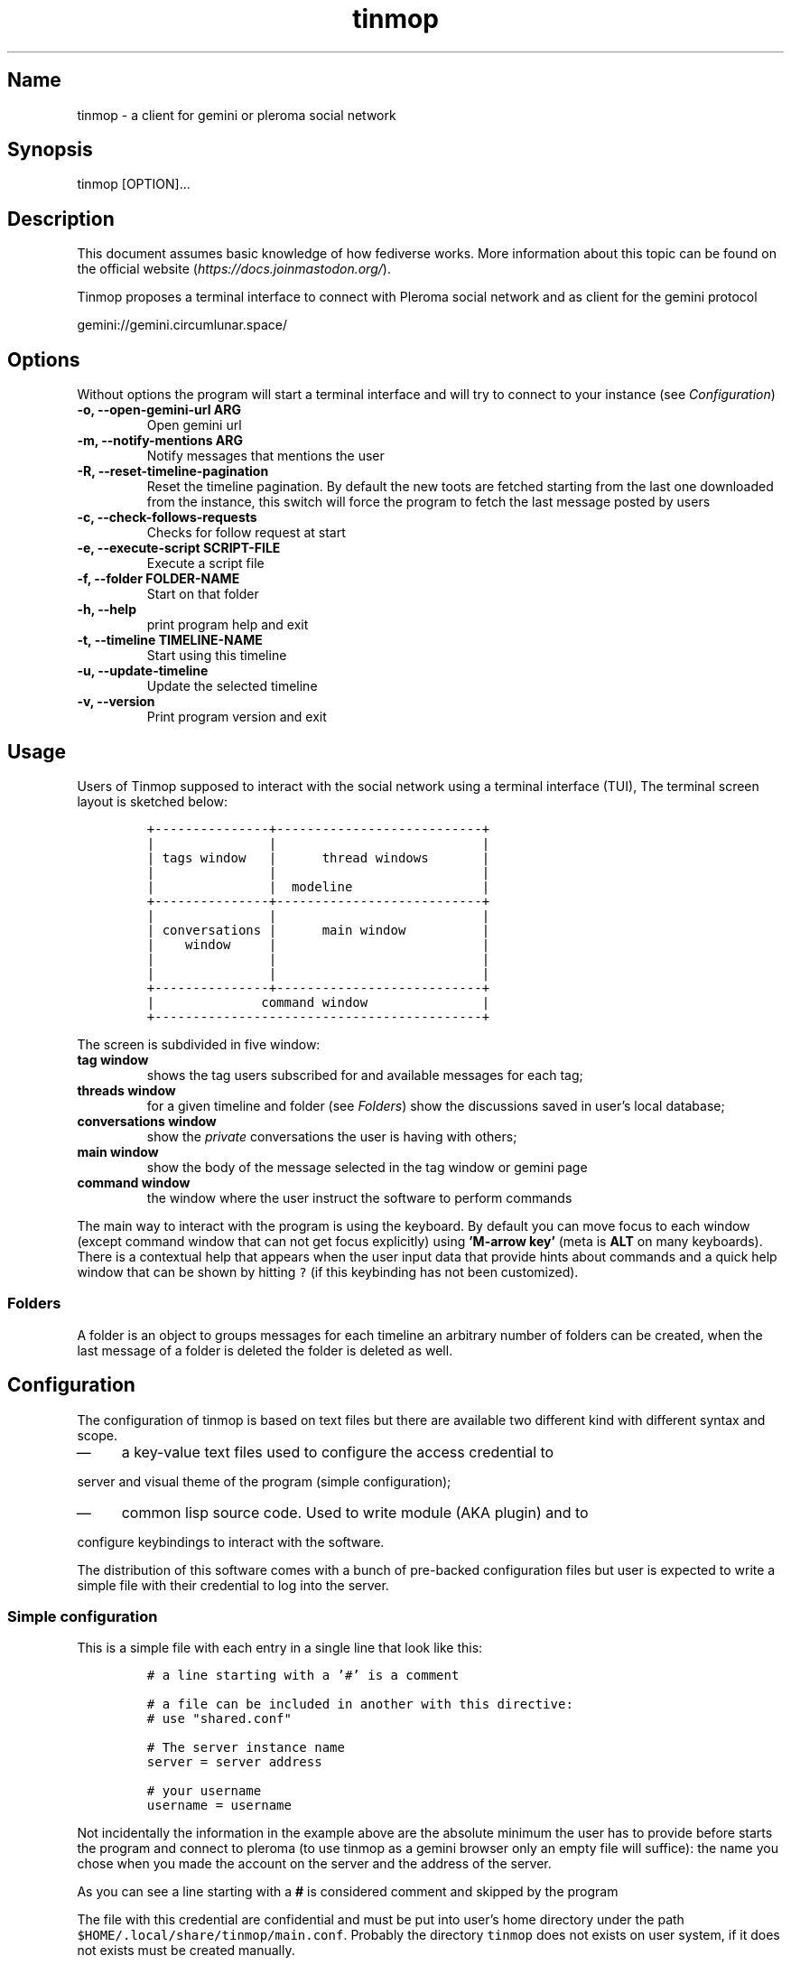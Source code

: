 .TH "tinmop" "1"

.SH "Name"
.PP
tinmop - a client for gemini or pleroma social network

.SH "Synopsis"
.PP
tinmop [OPTION]...

.SH "Description"
.PP
This document assumes basic knowledge of how fediverse works. More
information about this topic can be found on the
official website (\fIhttps://docs.joinmastodon.org/\fP).

.PP
Tinmop proposes a terminal interface to connect with Pleroma
social network and as client for the gemini protocol

.PP
gemini://gemini.circumlunar.space/

.SH "Options"
.PP
Without options the program will start a terminal interface and will
try to connect to your instance (see \fIConfiguration\fP)

.TP
\fB-o, --open-gemini-url ARG       \fP
Open gemini url
.TP
\fB-m, --notify-mentions ARG       \fP
Notify messages that mentions the user
.TP
\fB-R, --reset-timeline-pagination \fP
Reset the timeline pagination. By default the new toots are fetched
starting from the last one downloaded from the instance, this switch
will force the program to fetch the last message posted by users
.TP
\fB-c, --check-follows-requests    \fP
Checks for follow request at start
.TP
\fB-e, --execute-script SCRIPT-FILE\fP
Execute a script file
.TP
\fB-f, --folder FOLDER-NAME        \fP
Start on that folder
.TP
\fB-h, --help                      \fP
print program help and exit
.TP
\fB-t, --timeline TIMELINE-NAME    \fP
Start using this timeline
.TP
\fB-u, --update-timeline           \fP
Update the selected timeline
.TP
\fB-v, --version                   \fP
Print program version and exit

.SH "Usage"
.PP
Users of Tinmop supposed to interact with the social network
using a terminal interface (TUI), The terminal screen layout is
sketched below:

.RS
.nf
\fC+---------------+---------------------------+
|               |                           |
| tags window   |      thread windows       |
|               |                           |
|               |  modeline                 |
+---------------+---------------------------+
|               |                           |
| conversations |      main window          |
|    window     |                           |
|               |                           |
|               |                           |
+---------------+---------------------------+
|              command window               |
+-------------------------------------------+

\fP
.fi
.RE

.PP
The screen is subdivided in five window:

.TP
\fBtag window\fP
shows the tag users subscribed for and available messages for each tag;

.TP
\fBthreads window\fP
for a given timeline and folder (see  \fIFolders\fP) show the discussions saved in user's local database;

.TP
\fBconversations window\fP
show the \fIprivate\fP conversations the user is having with others;

.TP
\fBmain window\fP
show the body of the message selected in the tag window or gemini page

.TP
\fBcommand window\fP
the window where the user instruct the software to perform commands

.PP
The main way to interact with the program is using the keyboard.  By
default you  can move  focus to each  window (except  command window
that can  not get focus  explicitly) using \fB'M-arrow key'\fP  (meta is
\fBALT\fP on many  keyboards).  There is a contextual  help that appears
when the  user input data  that provide  hints about commands  and a
quick  help  window that  can  be  shown  by  hitting \fC?\fP  (if  this
keybinding has not been customized).

.SS "Folders"
.PP
A folder is an object to groups messages for each timeline an
arbitrary number of folders can be created, when the last message of
a folder is deleted the folder is deleted as well.

.SH "Configuration"
.PP
The configuration of tinmop is based on text files but there are
available two different kind with different syntax and scope.

.IP \(em 4
a key-value text files used to configure the access credential to
.PP
server and visual theme of the program (simple configuration);

.IP \(em 4
common lisp source code. Used to write module (AKA plugin) and to
.PP
configure keybindings to interact with the software.

.PP
The distribution of this software comes with a bunch of pre-backed
configuration files but user is expected to write a simple file with
their credential to log into the server.

.SS "Simple configuration"
.PP
This is a simple file with each entry in a single line that look like this:

.RS
.nf
\fC
# a line starting with a '#' is a comment

# a file can be included in another with this directive:
# use "shared.conf"

# The server instance name
server = server address

# your username
username = username

\fP
.fi
.RE

.PP
Not  incidentally the  information  in the  example  above are  the
absolute minimum the user has  to provide before starts the program
and connect to  pleroma (to use tinmop as a  gemini browser only an
empty file  will suffice):  the name  you chose  when you  made the
account on the server and the address of the server.

.PP
As you can see a line starting with a \fB#\fP is considered comment and
skipped by the program

.PP
The file with this credential are confidential and must be put into
user's home directory under the path
\fC$HOME/.local/share/tinmop/main.conf\fP. Probably the directory
\fCtinmop\fP does not exists on user system, if it does not exists must
be created manually.

.PP
If the program was installed correctly two other files with simple
semantics are located in your system wide configuration directory
(usually \fC/etc/tinmop/\fP), please check these files for more
information, as they are extensively commented.

.PP
Is worth mentioning again that, without an user configuration file,
the program can be used as gemini client.

.SS "Lisp program"
.PP
These files contains Common lisp (see \fIhttps://common-lisp.net/\fP)
source code. And are used both as a way to configure the program
and to write module for tinmop itself.

.PP
These files are the only way to configure program's keybindings:
sequence of pressing button to fire command commands (do not worry
it is not too difficult!).

.PP
These files must be a valid Common Lisp program to allow the
program to even starts. Again this is actual source code that is
loaded end executed by the main program; be careful, do not copy
and paste code from untrusted sources as this could results in a
\fBsevere\fP security damage.

.PP
Again in the configuration directory there is a (commented) file
named \fCinit.lisp\fP that user can use as their starting point to
write their files. A custom init file, or other module files, must
be located into the directory \fC$HOME/.local/share/tinmop/\fP or
\fC$HOME/.config/tinmop/\fP (because, you know, data is code and code
is data) to be successfully loaded.

.PP
However there is no need to write their own init file if user is
happy with the provided one by the package maintainers.

.SH "First time start"
.PP
After the configuration the program can be started but we are not
ready to join the network yet because tinmop need to be \fItrusted\fP by
the server. Just follows the instruction on screen to register the
application with your instance. This procedure should be followed
once: when the program starts for the first time (but please note
that there must be a file with valid credentials available).

.SH "How to get more help"
.PP
For help with pleroma visit the pleroma website:

.PP
\fIhttps://pleroma.social/\fP

.PP
For information about gemini:

.PP
$ tinmop -o gemini://gemini.circumlunar.space

.PP
The program has an inline help (default binding for help is "?")

.PP
You can search the help strings with a command (default: "C-h a").

.PP
Moreover you can have some useful hint at the program web page:

.PP
[\fIhttps://www.autistici.org/interzona/tinmop/\fP]

.SH "BUGS"
.PP
There are many, totally unknown, hiding in the code! Please help the
programmer to nail them using the
https://notabug.org/cage/tinmop/issues/ \fBat\fP \fIissue tracker\fP.

.SH "Contributing"
.PP
There is always need for help, you can join the developer, sending
patches or translating the UI to your favourite language.

.PP
Just point your browser to the
https://notabug.org/cage/tinmop/ \fBat\fP \fIcode repository\fP.

.PP
See also the file CONTRIBUTE.org

.SS "Debug mode"
.PP
If you decomment the line:

.RS
.nf
\fC;;(push :debug-mode *features*)
\fP
.fi
.RE

.PP
The program will be compiled in \fCdebug\-mode\fP this means that a lot
of diagnostic output will be appended to a file named \fCtinmop.log\fP
in the directory \fC$HOME/.local/share/tinmop/\fP.

.SH "Files"
.IP \(em 4
\fC$HOME/.local/share/tinmop/db.sqlite3\fP: the program database
.IP \(em 4
\fC$HOME/.local/share/tinmop/client\fP: the program credentials to connect with the instance \fBkeep private!\fP
.IP \(em 4
\fC$HOME/.local/share/tinmop/tinmop.log\fP: this file is created only for debugging and should not be enabled in binary package distribution (see \fIContributing\fP).
.IP \(em 4
\fC/etc/tinmop/default\-theme.conf\fP: default visual style
.IP \(em 4
\fC/etc/tinmop/shared.conf\fP: some default configuration not related to themes
.IP \(em 4
\fC/etc/tinmop/init.lisp\fP: system wide configuration
.IP \(em 4
\fC$HOME/.config/tinmop/init.lisp\fP: user configuration
.IP \(em 4
\fC$HOME/.config/tinmop/main.conf\fP: user configuration (simple format)

.SH "Privacy"
.PP
The author of  this software collects no user  data information with
this software.

.PP
But this software is a client to connect and interact to one or more
remote computer.  So potentially it could share a lot of information
with other actors but just after the user allowed it to do so.

.PP
It is the user responsibility to checks the privacy conditions of the
instance this software connect to.

.PP
By default, pressing "!" will contact the remote service located at:
"gemini://houston.coder.town/search".

.PP
Moreover    launching     \fCquick_quicklisp.sh\fP     will     contact
\fIhttps://www.quicklisp.org/\fP,               check              the
https://beta.quicklisp.org/quicklisp.lisp \fBat\fP \fIquicklisp sources\fP for
details.

.SH "Acknowledgment"
.PP
My deep thanks to the folks that provided us with wonderful SBCL and
Common lisp libraries.

.PP
In particular i want to thanks the authors of the libraries Croatoan and Tooter
for their help when I started to develop this program.

.PP
There are more people i borrowed code and data from, they are mentioned
in the file LINCENSES.org

.PP
This program is was born also with the help of CCCP: "Collettivo Computer
Club Palermo".

.PP
Also thanks to "barbar" for testing of the installation scripts.
